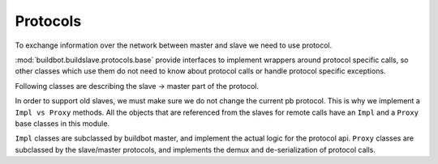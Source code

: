 Protocols
=========

To exchange information over the network between master and slave we need to use
protocol.

:mod:`buildbot.buildslave.protocols.base` provide interfaces to implement
wrappers around protocol specific calls, so other classes which use them do not need
to know about protocol calls or handle protocol specific exceptions.

.. py:module:: buildbot.buildslave.protocols.base


.. py:class:: Listener(master)

    :param master: :py:class:`buildbot.master.BuildMaster` instance

    Responsible for spawning Connection instances and updating registrations.
    Protocol-specific subclasses are instantiated with protocol-specific
    parameters by the buildmaster during startup.

.. py:class:: Connection(master, buildslave, mind)

    Represents connection to single slave

    .. py:attribute:: proxies

        Dictionary containing mapping between ``Impl`` classes and ``Proxy`` class for this protocol
        This may be overridden by subclass to declare its proxy implementations

    .. py:method:: createArgsProxies(args)

        :returns: shallow copy of args dictionary with proxies instead of impls

        Helper methods that will use :attr:`proxies`, and replace ``Impl`` objects by specific ``Proxy`` counterpart.

    .. py:method:: notifyOnDisconnect(cb)

        :param cb: callback
        :returns: :py:class:`buildbot.util.subscriptions.Subscription`

        Register a callback to be called if slave gets disconnected

    .. py:method:: loseConnection()

        Close connection

    .. py:method:: remotePrint(message)

        :param message: message for slave
        :type message: string
        :returns: Deferred

        Print message to slave log file

    .. py:method:: remoteGetSlaveInfo()

        :returns: Deferred

        Get slave information, commands and version, put them in dictonary
        then return back

    .. py:method:: remoteSetBuilderList(builders)

        :param builders: list with wanted builders
        :type builders: List
        :returns: Deferred containing PB references XXX

        Take list with wanted builders and send them to slave, return list with
        created builders

    .. py:method:: remoteStartCommand(remoteCommand, builderName, commandId, commandName, args)

        :param remoteCommand: :py:class:`~buildbot.buildslave.protocols.base.RemoteCommandImpl` instance
        :param builderName: self explanatory
        :type builderName: string
        :param commandId: command number
        :type commandId: string
        :param commandName: command which will be executed on slave
        :type commandName: string
        :param args: arguments for that command
        :type args: List
        :returns: Deferred

        Start command on slave

    .. py:method:: remoteShutdown()

        :returns: Deferred

        Shutdown the slave, causing its process to halt permanently.

    .. py:method:: remoteStartBuild(builderName)

        :param builderName name of the builder for which the build is starting
        :returns: Deferred

        Just starts build

    .. py:method:: remoteInterruptCommand(commandId, why)

        :param commandId: command number
        :type commandId: string
        :param why: reason to interrupt
        :type why: string
        :returns: Deferred

        Interrupt command with given CommandID on slave, print reason "why" to
        slave logs

Following classes are describing the slave -> master part of the protocol.

In order to support old slaves, we must make sure we do not change the current pb protocol.
This is why we implement a ``Impl vs Proxy`` methods.
All the objects that are referenced from the slaves for remote calls have an ``Impl`` and a ``Proxy`` base classes in this module.

``Impl`` classes are subclassed by buildbot master, and implement the actual logic for the protocol api.
``Proxy`` classes are subclassed by the slave/master protocols, and implements the demux and de-serialization of protocol calls.

.. py:class:: RemoteCommandImpl()

    Represents a RemoteCommand status controller

    .. py:method:: remote_update(updates)

        :param updates: dictionary of updates

        Called when the slaves has updates to the current remote command

        possible keys for updates are:

        * ``stdout``: Some logs where captured in remote command's stdout. value: ``<data> as string``

        * ``stderr``: Some logs where captured in remote command's stderr. value: ``<data> as string``

        * ``header``: remote command's header text. value: ``<data> as  string``

        * ``log``: one of the watched logs has received some text. value: ``(<logname> as string, <data> as string)``

        * ``rc``: Remote command exited with a return code. value: ``<rc> as integer``

        * ``elapsed``: Remote command has taken <elapsed> time. value: ``<elapsed seconds> as float``

        * ``stat``: sent by the ``stat`` command with the result of the os.stat, converted to a tuple. value: ``<stat> as tuple``

        * ``files``: sent by the ``glob`` command with the result of the glob.glob. value: ``<files> as list of string``

        * ``got_revision``: sent by the source commands with the revision checked out. value: ``<revision> as string``

        * ``repo_downloaded``: sent by the ``repo`` command with the list of patches downloaded by repo. value: ``<downloads> as list of string``


    .. :py:method:: remote_complete(failure=None)

        :param failure: copy of the failure if any

            Called by the slave when the command is complete.


.. py:class:: RemoteCommandProxy(impl):

    .. :py:method:: remote_update(updates):

        proxy ``update`` method to the impl

    .. :py:method:: remote_complete(failure=None):

        proxy ``complete`` method to the impl


.. py:class:: FileWriterImpl()

    Class used to implement data transfer between slave and master

    .. :py:method:: remote_write(data)
    
        :param data: data to write

        data needs to be written on master side

    .. :py:method:: remote_utime(accessed_modified)

        :param accessed_modified: modification times

        called with value of the modification time to update on master side

    .. :py:method:: remote_unpack()

        Called when master should start to unpack the tarball sent via command ``uploadDirectory``

    .. :py:method:: remote_close()

        Called when master should close the file


.. py:class:: FileWriterProxy(object)

    .. py:method:: remote_write(data)

        proxy ``write`` method to the impl

    .. py:method:: remote_utime(accessed_modified)

        proxy ``utime`` method to the impl

    .. py:method:: remote_unpack()

        proxy ``unpack`` method to the impl

    .. py:method:: remote_close()

        proxy ``close`` method to the impl


.. py:class:: FileReaderImpl(object)

    .. py:method:: remote_read(maxLength)

        :param maxLength: maximum length of the data to send
        :returns: data read

        called when slave needs more data

    .. py:method:: remote_close()

        Called when master should close the file


.. py:class:: FileReaderProxy(object)

    .. py:method:: remote_read(maxLength)

        proxy ``read`` method to the impl

    .. py:method:: remote_close()

        proxy ``close`` method to the impl
